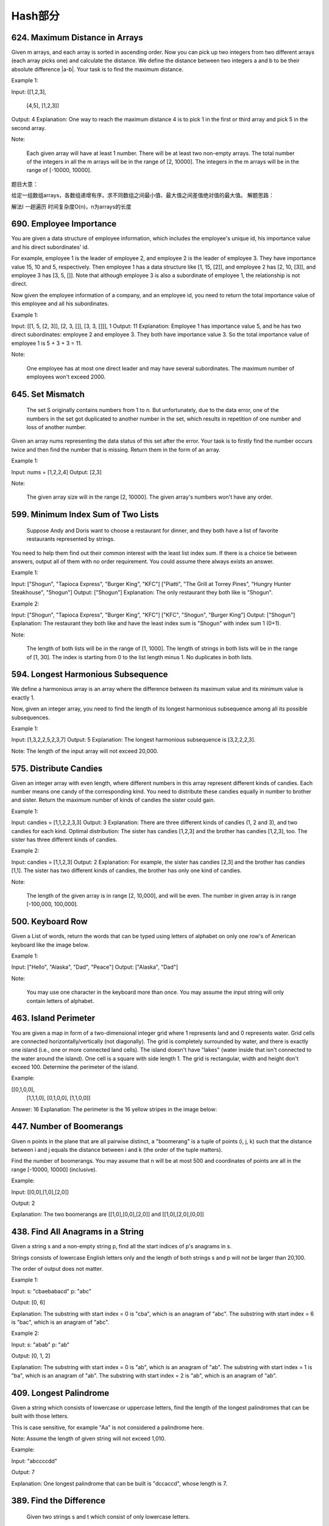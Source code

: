Hash部分
=======


624. Maximum Distance in Arrays
-------------------------------


Given m arrays, and each array is sorted in ascending order. Now you can pick up two integers from two different arrays (each array picks one) and calculate the distance. We define the distance between two integers a and b to be their absolute difference |a-b|. Your task is to find the maximum distance.

Example 1:

Input: 
[[1,2,3],
 [4,5],
 [1,2,3]]
Output: 4
Explanation: 
One way to reach the maximum distance 4 is to pick 1 in the first or third array and pick 5 in the second array.

Note:

    Each given array will have at least 1 number. There will be at least two non-empty arrays.
    The total number of the integers in all the m arrays will be in the range of [2, 10000].
    The integers in the m arrays will be in the range of [-10000, 10000].

题目大意：

给定一组数组arrays，各数组递增有序，求不同数组之间最小值、最大值之间差值绝对值的最大值。
解题思路：

解法I 一趟遍历 时间复杂度O(n)，n为arrays的长度




690. Employee Importance
------------------------


You are given a data structure of employee information, which includes the employee's unique id, his importance value and his direct subordinates' id.

For example, employee 1 is the leader of employee 2, and employee 2 is the leader of employee 3. They have importance value 15, 10 and 5, respectively. Then employee 1 has a data structure like [1, 15, [2]], and employee 2 has [2, 10, [3]], and employee 3 has [3, 5, []]. Note that although employee 3 is also a subordinate of employee 1, the relationship is not direct.

Now given the employee information of a company, and an employee id, you need to return the total importance value of this employee and all his subordinates.

Example 1:

Input: [[1, 5, [2, 3]], [2, 3, []], [3, 3, []]], 1
Output: 11
Explanation:
Employee 1 has importance value 5, and he has two direct subordinates: employee 2 and employee 3. They both have importance value 3. So the total importance value of employee 1 is 5 + 3 + 3 = 11.

Note:

    One employee has at most one direct leader and may have several subordinates.
    The maximum number of employees won't exceed 2000.



645. Set Mismatch
-----------------


 The set S originally contains numbers from 1 to n. But unfortunately, due to the data error, one of the numbers in the set got duplicated to another number in the set, which results in repetition of one number and loss of another number.

Given an array nums representing the data status of this set after the error. Your task is to firstly find the number occurs twice and then find the number that is missing. Return them in the form of an array.

Example 1:

Input: nums = [1,2,2,4]
Output: [2,3]

Note:

    The given array size will in the range [2, 10000].
    The given array's numbers won't have any order.




599. Minimum Index Sum of Two Lists
-----------------------------------


 Suppose Andy and Doris want to choose a restaurant for dinner, and they both have a list of favorite restaurants represented by strings.

You need to help them find out their common interest with the least list index sum. If there is a choice tie between answers, output all of them with no order requirement. You could assume there always exists an answer.

Example 1:

Input:
["Shogun", "Tapioca Express", "Burger King", "KFC"]
["Piatti", "The Grill at Torrey Pines", "Hungry Hunter Steakhouse", "Shogun"]
Output: ["Shogun"]
Explanation: The only restaurant they both like is "Shogun".

Example 2:

Input:
["Shogun", "Tapioca Express", "Burger King", "KFC"]
["KFC", "Shogun", "Burger King"]
Output: ["Shogun"]
Explanation: The restaurant they both like and have the least index sum is "Shogun" with index sum 1 (0+1).

Note:

    The length of both lists will be in the range of [1, 1000].
    The length of strings in both lists will be in the range of [1, 30].
    The index is starting from 0 to the list length minus 1.
    No duplicates in both lists.



594. Longest Harmonious Subsequence
-----------------------------------


We define a harmonious array is an array where the difference between its maximum value and its minimum value is exactly 1.

Now, given an integer array, you need to find the length of its longest harmonious subsequence among all its possible subsequences.

Example 1:

Input: [1,3,2,2,5,2,3,7]
Output: 5
Explanation: The longest harmonious subsequence is [3,2,2,2,3].

Note: The length of the input array will not exceed 20,000. 


575. Distribute Candies
-----------------------

Given an integer array with even length, where different numbers in this array represent different kinds of candies. Each number means one candy of the corresponding kind. You need to distribute these candies equally in number to brother and sister. Return the maximum number of kinds of candies the sister could gain.

Example 1:

Input: candies = [1,1,2,2,3,3]
Output: 3
Explanation:
There are three different kinds of candies (1, 2 and 3), and two candies for each kind.
Optimal distribution: The sister has candies [1,2,3] and the brother has candies [1,2,3], too. 
The sister has three different kinds of candies. 

Example 2:

Input: candies = [1,1,2,3]
Output: 2
Explanation: For example, the sister has candies [2,3] and the brother has candies [1,1]. 
The sister has two different kinds of candies, the brother has only one kind of candies. 

Note:

    The length of the given array is in range [2, 10,000], and will be even.
    The number in given array is in range [-100,000, 100,000].




500. Keyboard Row
-----------------

Given a List of words, return the words that can be typed using letters of alphabet on only one row's of American keyboard like the image below. 


Example 1:

Input: ["Hello", "Alaska", "Dad", "Peace"]
Output: ["Alaska", "Dad"]

Note:

    You may use one character in the keyboard more than once.
    You may assume the input string will only contain letters of alphabet.


463. Island Perimeter
---------------------


You are given a map in form of a two-dimensional integer grid where 1 represents land and 0 represents water. Grid cells are connected horizontally/vertically (not diagonally). The grid is completely surrounded by water, and there is exactly one island (i.e., one or more connected land cells). The island doesn't have "lakes" (water inside that isn't connected to the water around the island). One cell is a square with side length 1. The grid is rectangular, width and height don't exceed 100. Determine the perimeter of the island.

Example:

[[0,1,0,0],
 [1,1,1,0],
 [0,1,0,0],
 [1,1,0,0]]

Answer: 16
Explanation: The perimeter is the 16 yellow stripes in the image below:




447. Number of Boomerangs
-------------------------


Given n points in the plane that are all pairwise distinct, a "boomerang" is a tuple of points (i, j, k) such that the distance between i and j equals the distance between i and k (the order of the tuple matters).

Find the number of boomerangs. You may assume that n will be at most 500 and coordinates of points are all in the range [-10000, 10000] (inclusive).

Example:

Input:
[[0,0],[1,0],[2,0]]

Output:
2

Explanation:
The two boomerangs are [[1,0],[0,0],[2,0]] and [[1,0],[2,0],[0,0]]



438. Find All Anagrams in a String
----------------------------------



Given a string s and a non-empty string p, find all the start indices of p's anagrams in s.

Strings consists of lowercase English letters only and the length of both strings s and p will not be larger than 20,100.

The order of output does not matter.

Example 1:

Input:
s: "cbaebabacd" p: "abc"

Output:
[0, 6]

Explanation:
The substring with start index = 0 is "cba", which is an anagram of "abc".
The substring with start index = 6 is "bac", which is an anagram of "abc".

Example 2:

Input:
s: "abab" p: "ab"

Output:
[0, 1, 2]

Explanation:
The substring with start index = 0 is "ab", which is an anagram of "ab".
The substring with start index = 1 is "ba", which is an anagram of "ab".
The substring with start index = 2 is "ab", which is an anagram of "ab".




409. Longest Palindrome
-----------------------

Given a string which consists of lowercase or uppercase letters, find the length of the longest palindromes that can be built with those letters.

This is case sensitive, for example "Aa" is not considered a palindrome here.

Note:
Assume the length of given string will not exceed 1,010.

Example:

Input:
"abccccdd"

Output:
7

Explanation:
One longest palindrome that can be built is "dccaccd", whose length is 7.



389. Find the Difference
------------------------


 Given two strings s and t which consist of only lowercase letters.

String t is generated by random shuffling string s and then add one more letter at a random position.

Find the letter that was added in t.

Example:

Input:
s = "abcd"
t = "abcde"

Output:
e

Explanation:
'e' is the letter that was added.



359. Logger Rate Limiter
------------------------

Design a logger system that receive stream of messages along with its timestamps, each message should be printed if and only if it is not printed in the last 10 seconds.

Given a message and a timestamp (in seconds granularity), return true if the message should be printed in the given timestamp, otherwise returns false.

It is possible that several messages arrive roughly at the same time.

Example:

Logger logger = new Logger();

// logging string "foo" at timestamp 1
logger.shouldPrintMessage(1, "foo"); returns true; 

// logging string "bar" at timestamp 2
logger.shouldPrintMessage(2,"bar"); returns true;

// logging string "foo" at timestamp 3
logger.shouldPrintMessage(3,"foo"); returns false;

// logging string "bar" at timestamp 8
logger.shouldPrintMessage(8,"bar"); returns false;

// logging string "foo" at timestamp 10
logger.shouldPrintMessage(10,"foo"); returns false;

// logging string "foo" at timestamp 11
logger.shouldPrintMessage(11,"foo"); returns true;

Credits:
Special thanks to @memoryless for adding this problem and creating all test cases.



350. Intersection of Two Arrays II
----------------------------------


 Given two arrays, write a function to compute their intersection.

Example:
Given nums1 = [1, 2, 2, 1], nums2 = [2, 2], return [2, 2].

Note:

    Each element in the result should appear as many times as it shows in both arrays.
    The result can be in any order.

Follow up:

    What if the given array is already sorted? How would you optimize your algorithm?
    What if nums1's size is small compared to nums2's size? Which algorithm is better?
    What if elements of nums2 are stored on disk, and the memory is limited such that you cannot load all elements into the memory at once?



290. Word Pattern
-----------------



Given a pattern and a string str, find if str follows the same pattern.

Here follow means a full match, such that there is a bijection between a letter in pattern and a non-empty word in str.

Examples:

    pattern = "abba", str = "dog cat cat dog" should return true.
    pattern = "abba", str = "dog cat cat fish" should return false.
    pattern = "aaaa", str = "dog cat cat dog" should return false.
    pattern = "abba", str = "dog dog dog dog" should return false.

Notes:
You may assume pattern contains only lowercase letters, and str contains lowercase letters separated by a single space.

Credits:
Special thanks to @minglotus6 for adding this problem and creating all test cases.



266. Palindrome Permutation
---------------------------
Given a string, determine if a permutation of the string could form a palindrome.

For example,
"code" -> False, "aab" -> True, "carerac" -> True.

Hint:

            Consider the palindromes of odd vs even length. What difference do you notice?
            Count the frequency of each character.
            If each character occurs even number of times, then it must be a palindrome. How about character which occurs odd number of times?



246. Strobogrammatic Number
---------------------------

A strobogrammatic number is a number that looks the same when rotated 180 degrees (looked at upside down).

Write a function to determine if a number is strobogrammatic. The number is represented as a string.

For example, the numbers "69", "88", and "818" are all strobogrammatic.




247. StroboGrammatic NumberII
-----------------------------

A strobogrammatic number is a number that looks the same when rotated 180 degrees (looked at upside down).

Find all strobogrammatic numbers that are of length = n.

For example,
Given n = 2, return ["11","69","88","96"].

解答：
先考虑最底层的两种情况，当n == 0和当n == 1的时候，就是最中间的数为空还是存在唯一的一个数。然后我们在这个基础上，用循环两个数两个数地一起向外扩张。扩张后的结果存在result里，作为base再服务于上一层的扩张，得到最终结果。



248.Strobogrammatic NumberIII
题目：
A strobogrammatic number is a number that looks the same when rotated 180 degrees (looked at upside down).

Write a function to count the total strobogrammatic numbers that exist in the range of low <= num <= high.

For example,
Given low = "50", high = "100", return 3. Because 69, 88, and 96 are three strobogrammatic numbers.

Note:
Because the range might be a large number, the low and high numbers are represented as string.

解答：
有了上一题作基础，这里我们可以先求出所有长度满足的数，再通过与low,high的compare比较，选出最终的结果并count。




242. Valid Anagram
------------------


Given two strings s and t, write a function to determine if t is an anagram of s.

For example,
s = "anagram", t = "nagaram", return true.
s = "rat", t = "car", return false.

Note:
You may assume the string contains only lowercase alphabets.

Follow up:
What if the inputs contain unicode characters? How would you adapt your solution to such case?



219. Contains Duplicate II
--------------------------


Given an array of integers and an integer k, find out whether there are two distinct indices i and j in the array such that nums[i] = nums[j] and the absolute difference between i and j is at most k. 




217. Contains Duplicate
-----------------------


Given an array of integers, find if the array contains any duplicates. Your function should return true if any value appears at least twice in the array, and it should return false if every element is distinct. 





205. Isomorphic Strings
-----------------------


Given two strings s and t, determine if they are isomorphic.

Two strings are isomorphic if the characters in s can be replaced to get t.

All occurrences of a character must be replaced with another character while preserving the order of characters. No two characters may map to the same character but a character may map to itself.

For example,
Given "egg", "add", return true.

Given "foo", "bar", return false.

Given "paper", "title", return true.

Note:
You may assume both s and t have the same length.




204. Count Primes
-----------------


Description:

Count the number of prime numbers less than a non-negative number, n.

Credits:
Special thanks to @mithmatt for adding this problem and creating all test cases.



202. Happy Number
-----------------


Write an algorithm to determine if a number is "happy".

A happy number is a number defined by the following process: Starting with any positive integer, replace the number by the sum of the squares of its digits, and repeat the process until the number equals 1 (where it will stay), or it loops endlessly in a cycle which does not include 1. Those numbers for which this process ends in 1 are happy numbers.

Example: 19 is a happy number

    12 + 92 = 82
    82 + 22 = 68
    62 + 82 = 100
    12 + 02 + 02 = 1

Credits:
Special thanks to @mithmatt and @ts for adding this problem and creating all test cases.



136. Single Number
------------------



Given an array of integers, every element appears twice except for one. Find that single one.

Note:
Your algorithm should have a linear runtime complexity. Could you implement it without using extra memory? 




170. Two Sum III - Data structure design
----------------------------------------

Design and implement a TwoSum class. It should support the following operations:add and find.

add - Add the number to an internal data structure.
find - Find if there exists any pair of numbers which sum is equal to the value.

For example,
add(1); add(3); add(5);
find(4) -> true
find(7) -> false




1. Two Sum
----------

Given an array of integers, return indices of the two numbers such that they add up to a specific target.

You may assume that each input would have exactly one solution, and you may not use the same element twice.

Example:

Given nums = [2, 7, 11, 15], target = 9,

Because nums[0] + nums[1] = 2 + 7 = 9,
return [0, 1].



676. Implement Magic Dictionary
-------------------------------


 Implement a magic directory with buildDict, and search methods.

For the method buildDict, you'll be given a list of non-repetitive words to build a dictionary.

For the method search, you'll be given a word, and judge whether if you modify exactly one character into another character in this word, the modified word is in the dictionary you just built.

Example 1:

Input: buildDict(["hello", "leetcode"]), Output: Null
Input: search("hello"), Output: False
Input: search("hhllo"), Output: True
Input: search("hell"), Output: False
Input: search("leetcoded"), Output: False

Note:

    You may assume that all the inputs are consist of lowercase letters a-z.
    For contest purpose, the test data is rather small by now. You could think about highly efficient algorithm after the contest.
    Please remember to RESET your class variables declared in class MagicDictionary, as static/class variables are persisted across multiple test cases. Please see here for more details.



648. Replace Words
------------------


 In English, we have a concept called root, which can be followed by some other words to form another longer word - let's call this word successor. For example, the root an, followed by other, which can form another word another.

Now, given a dictionary consisting of many roots and a sentence. You need to replace all the successor in the sentence with the root forming it. If a successor has many roots can form it, replace it with the root with the shortest length.

You need to output the sentence after the replacement.

Example 1:

Input: dict = ["cat", "bat", "rat"]
sentence = "the cattle was rattled by the battery"
Output: "the cat was rat by the bat"

Note:

    The input will only have lower-case letters.
    1 <= dict words number <= 1000
    1 <= sentence words number <= 1000
    1 <= root length <= 100
    1 <= sentence words length <= 1000




609. Find Duplicate File in System
----------------------------------



Given a list of directory info including directory path, and all the files with contents in this directory, you need to find out all the groups of duplicate files in the file system in terms of their paths.

A group of duplicate files consists of at least two files that have exactly the same content.

A single directory info string in the input list has the following format:

"root/d1/d2/.../dm f1.txt(f1_content) f2.txt(f2_content) ... fn.txt(fn_content)"

It means there are n files (f1.txt, f2.txt ... fn.txt with content f1_content, f2_content ... fn_content, respectively) in directory root/d1/d2/.../dm. Note that n >= 1 and m >= 0. If m = 0, it means the directory is just the root directory.

The output is a list of group of duplicate file paths. For each group, it contains all the file paths of the files that have the same content. A file path is a string that has the following format:

"directory_path/file_name.txt"

Example 1:

Input:
["root/a 1.txt(abcd) 2.txt(efgh)", "root/c 3.txt(abcd)", "root/c/d 4.txt(efgh)", "root 4.txt(efgh)"]
Output:  
[["root/a/2.txt","root/c/d/4.txt","root/4.txt"],["root/a/1.txt","root/c/3.txt"]]

Note:

    No order is required for the final output.
    You may assume the directory name, file name and file content only has letters and digits, and the length of file content is in the range of [1,50].
    The number of files given is in the range of [1,20000].
    You may assume no files or directories share the same name in the same directory.
    You may assume each given directory info represents a unique directory. Directory path and file info are separated by a single blank space.

Follow-up beyond contest:

    Imagine you are given a real file system, how will you search files? DFS or BFS?
    If the file content is very large (GB level), how will you modify your solution?
    If you can only read the file by 1kb each time, how will you modify your solution?
    What is the time complexity of your modified solution? What is the most time-consuming part and memory consuming part of it? How to optimize?
    How to make sure the duplicated files you find are not false positive?





554. Brick Wall
---------------



There is a brick wall in front of you. The wall is rectangular and has several rows of bricks. The bricks have the same height but different width. You want to draw a vertical line from the top to the bottom and cross the least bricks.

The brick wall is represented by a list of rows. Each row is a list of integers representing the width of each brick in this row from left to right.

If your line go through the edge of a brick, then the brick is not considered as crossed. You need to find out how to draw the line to cross the least bricks and return the number of crossed bricks.

You cannot draw a line just along one of the two vertical edges of the wall, in which case the line will obviously cross no bricks.

Example:

Input: 
[[1,2,2,1],
 [3,1,2],
 [1,3,2],
 [2,4],
 [3,1,2],
 [1,3,1,1]]
Output: 2
Explanation: 

Note:

    The width sum of bricks in different rows are the same and won't exceed INT_MAX.
    The number of bricks in each row is in range [1,10,000]. The height of wall is in range [1,10,000]. Total number of bricks of the wall won't exceed 20,000.





535. Encode and Decode TinyURL
------------------------------



    Note: This is a companion problem to the System Design problem: Design TinyURL.

TinyURL is a URL shortening service where you enter a URL such as https://leetcode.com/problems/design-tinyurl and it returns a short URL such as http://tinyurl.com/4e9iAk.

Design the encode and decode methods for the TinyURL service. There is no restriction on how your encode/decode algorithm should work. You just need to ensure that a URL can be encoded to a tiny URL and the tiny URL can be decoded to the original URL.


525. Contiguous Array
---------------------


Given a binary array, find the maximum length of a contiguous subarray with equal number of 0 and 1.

Example 1:

Input: [0,1]
Output: 2
Explanation: [0, 1] is the longest contiguous subarray with equal number of 0 and 1.

Example 2:

Input: [0,1,0]
Output: 2
Explanation: [0, 1] (or [1, 0]) is a longest contiguous subarray with equal number of 0 and 1.

Note: The length of the given binary array will not exceed 50,000. 




508. Most Frequent Subtree Sum
------------------------------



 Given the root of a tree, you are asked to find the most frequent subtree sum. The subtree sum of a node is defined as the sum of all the node values formed by the subtree rooted at that node (including the node itself). So what is the most frequent subtree sum value? If there is a tie, return all the values with the highest frequency in any order.

Examples 1
Input:

  5
 /  \
2   -3

return [2, -3, 4], since all the values happen only once, return all of them in any order.

Examples 2
Input:

  5
 /  \
2   -5

return [2], since 2 happens twice, however -5 only occur once.

Note: You may assume the sum of values in any subtree is in the range of 32-bit signed integer. 



454. 4Sum II
------------



Given four lists A, B, C, D of integer values, compute how many tuples (i, j, k, l) there are such that A[i] + B[j] + C[k] + D[l] is zero.

To make problem a bit easier, all A, B, C, D have same length of N where 0 ≤ N ≤ 500. All integers are in the range of -228 to 228 - 1 and the result is guaranteed to be at most 231 - 1.

Example:

Input:
A = [ 1, 2]
B = [-2,-1]
C = [-1, 2]
D = [ 0, 2]

Output:
2

Explanation:
The two tuples are:
1. (0, 0, 0, 1) -> A[0] + B[0] + C[0] + D[1] = 1 + (-2) + (-1) + 2 = 0
2. (1, 1, 0, 0) -> A[1] + B[1] + C[0] + D[0] = 2 + (-1) + (-1) + 0 = 0




451. Sort Characters By Frequency
---------------------------------


Given a string, sort it in decreasing order based on the frequency of characters.

Example 1:

Input:
"tree"

Output:
"eert"

Explanation:
'e' appears twice while 'r' and 't' both appear once.
So 'e' must appear before both 'r' and 't'. Therefore "eetr" is also a valid answer.

Example 2:

Input:
"cccaaa"

Output:
"cccaaa"

Explanation:
Both 'c' and 'a' appear three times, so "aaaccc" is also a valid answer.
Note that "cacaca" is incorrect, as the same characters must be together.

Example 3:

Input:
"Aabb"

Output:
"bbAa"

Explanation:
"bbaA" is also a valid answer, but "Aabb" is incorrect.
Note that 'A' and 'a' are treated as two different characters.






380. Insert Delete GetRandom O(1)
---------------------------------

Design a data structure that supports all following operations in average O(1) time.

    insert(val): Inserts an item val to the set if not already present.
    remove(val): Removes an item val from the set if present.
    getRandom: Returns a random element from current set of elements. Each element must have the same probability of being returned.

Example:

// Init an empty set.
RandomizedSet randomSet = new RandomizedSet();

// Inserts 1 to the set. Returns true as 1 was inserted successfully.
randomSet.insert(1);

// Returns false as 2 does not exist in the set.
randomSet.remove(2);

// Inserts 2 to the set, returns true. Set now contains [1,2].
randomSet.insert(2);

// getRandom should return either 1 or 2 randomly.
randomSet.getRandom();

// Removes 1 from the set, returns true. Set now contains [2].
randomSet.remove(1);

// 2 was already in the set, so return false.
randomSet.insert(2);

// Since 2 is the only number in the set, getRandom always return 2.
randomSet.getRandom();



355. Design Twitter
-------------------


Design a simplified version of Twitter where users can post tweets, follow/unfollow another user and is able to see the 10 most recent tweets in the user's news feed. Your design should support the following methods:

    postTweet(userId, tweetId): Compose a new tweet.
    getNewsFeed(userId): Retrieve the 10 most recent tweet ids in the user's news feed. Each item in the news feed must be posted by users who the user followed or by the user herself. Tweets must be ordered from most recent to least recent.
    follow(followerId, followeeId): Follower follows a followee.
    unfollow(followerId, followeeId): Follower unfollows a followee.

Example:

Twitter twitter = new Twitter();

// User 1 posts a new tweet (id = 5).
twitter.postTweet(1, 5);

// User 1's news feed should return a list with 1 tweet id -> [5].
twitter.getNewsFeed(1);

// User 1 follows user 2.
twitter.follow(1, 2);

// User 2 posts a new tweet (id = 6).
twitter.postTweet(2, 6);

// User 1's news feed should return a list with 2 tweet ids -> [6, 5].
// Tweet id 6 should precede tweet id 5 because it is posted after tweet id 5.
twitter.getNewsFeed(1);

// User 1 unfollows user 2.
twitter.unfollow(1, 2);

// User 1's news feed should return a list with 1 tweet id -> [5],
// since user 1 is no longer following user 2.
twitter.getNewsFeed(1);



347. Top K Frequent Elements
----------------------------


 Given a non-empty array of integers, return the k most frequent elements.

For example,
Given [1,1,1,2,2,3] and k = 2, return [1,2].

Note:

    You may assume k is always valid, 1 ≤ k ≤ number of unique elements.
    Your algorithm's time complexity must be better than O(n log n), where n is the array's size.




299. Bulls and Cows
-------------------

You are playing the following Bulls and Cows game with your friend: You write down a number and ask your friend to guess what the number is. Each time your friend makes a guess, you provide a hint that indicates how many digits in said guess match your secret number exactly in both digit and position (called "bulls") and how many digits match the secret number but locate in the wrong position (called "cows"). Your friend will use successive guesses and hints to eventually derive the secret number.

For example:

Secret number:  "1807"
Friend's guess: "7810"

Hint: 1 bull and 3 cows. (The bull is 8, the cows are 0, 1 and 7.)

Write a function to return a hint according to the secret number and friend's guess, use A to indicate the bulls and B to indicate the cows. In the above example, your function should return "1A3B".

Please note that both secret number and friend's guess may contain duplicate digits, for example:

Secret number:  "1123"
Friend's guess: "0111"

In this case, the 1st 1 in friend's guess is a bull, the 2nd or 3rd 1 is a cow, and your function should return "1A1B".

You may assume that the secret number and your friend's guess only contain digits, and their lengths are always equal.

Credits:
Special thanks to @jeantimex for adding this problem and creating all test cases.




274. H-Index
------------


 Given an array of citations (each citation is a non-negative integer) of a researcher, write a function to compute the researcher's h-index.

According to the definition of h-index on Wikipedia: "A scientist has index h if h of his/her N papers have at least h citations each, and the other N − h papers have no more than h citations each."

For example, given citations = [3, 0, 6, 1, 5], which means the researcher has 5 papers in total and each of them had received 3, 0, 6, 1, 5 citations respectively. Since the researcher has 3 papers with at least 3 citations each and the remaining two with no more than 3 citations each, his h-index is 3.

Note: If there are several possible values for h, the maximum one is taken as the h-index.

Credits:
Special thanks to @jianchao.li.fighter for adding this problem and creating all test cases.




356. Line Reflection
--------------------

Given n points on a 2D plane, find if there is such a line parallel to y-axis that reflect the given set of points.

Example 1:

Given points = [[1,1],[-1,1]], return true.

Example 2:

Given points = [[1,1],[-1,-1]], return false.

Follow up:
Could you do better than O(n2)?

Hint:

    Find the smallest and largest x-value for all points.
    If there is a line then it should be at y = (minX + maxX) / 2.
    For each point, make sure that it has a reflected point in the opposite side.

Credits:
Special thanks to @memoryless for adding this problem and creating all test cases.



325. Maximum Size Subarray Sum Equals k
---------------------------------------



Given an array nums and a target value k, find the maximum length of a subarray that sums to k. If there isn't one, return 0 instead.

Example 1:

Given nums = [1, -1, 5, -2, 3], k = 3,
return 4. (because the subarray [1, -1, 5, -2] sums to 3 and is the longest)

Example 2:

Given nums = [-2, -1, 2, 1], k = 1,
return 2. (because the subarray [-1, 2] sums to 1 and is the longest)

Follow Up:
Can you do it in O(n) time? 


314. Binary Tree Vertical Order Traversal
-----------------------------------------


Given a binary tree, return the vertical order traversal of its nodes' values. (ie, from top to bottom, column by column).

If two nodes are in the same row and column, the order should be from left to right.

Examples:
Given binary tree [3,9,20,null,null,15,7],

    3
   / \
  9  20
    /  \
   15   7

 

return its vertical order traversal as:

[
  [9],
  [3,15],
  [20],
  [7]
]

 

Given binary tree [3,9,20,4,5,2,7],

    _3_
   /   \
  9    20
 / \   / \
4   5 2   7

 

return its vertical order traversal as:

[
  [4],
  [9],
  [3,5,2],
  [20],
  [7]
]



311. Sparse Matrix Multiplication
---------------------------------


Given two sparse matrices A and B, return the result of AB.

You may assume that A's column number is equal to B's row number.

Example:

A = [
  [ 1, 0, 0],
  [-1, 0, 3]
]

B = [
  [ 7, 0, 0 ],
  [ 0, 0, 0 ],
  [ 0, 0, 1 ]
]


     |  1 0 0 |   | 7 0 0 |   |  7 0 0 |
AB = | -1 0 3 | x | 0 0 0 | = | -7 0 3 |
                  | 0 0 1 |




288. Unique Word Abbreviation
-----------------------------


An abbreviation of a word follows the form <first letter><number><last letter>. Below are some examples of word abbreviations:

a) it                      --> it    (no abbreviation)

     1
b) d|o|g                   --> d1g

              1    1  1
     1---5----0----5--8
c) i|nternationalizatio|n  --> i18n

              1
     1---5----0
d) l|ocalizatio|n          --> l10n
Assume you have a dictionary and given a word, find whether its abbreviation is unique in the dictionary. 
A word abbreviation is unique if no other word from the dictionary has the same abbreviation.

Example: 
Given dictionary = [ "deer", "door", "cake", "card" ]

isUnique("dear") -> false
isUnique("cart") -> true
isUnique("cane") -> false
isUnique("make") -> true



249. Group Shifted Strings
--------------------------

Given a string, we can "shift" each of its letter to its successive letter, for example:"abc" -> "bcd". We can keep "shifting" which forms the sequence:

"abc" -> "bcd" -> ... -> "xyz"

Given a list of strings which contains only lowercase alphabets, group all strings that belong to the same shifting sequence.


For example, given:["abc", "bcd", "acef", "xyz", "az", "ba", "a", "z"],

Return:

[

  ["abc","bcd","xyz"],

  ["az","ba"],

  ["acef"],

  ["a","z"]

]



244. Shortest Word Distance II
------------------------------


This is a follow up of Shortest Word Distance. The only difference is now you are given the list of words and your method will be called repeatedly many times with different parameters. How would you optimize it?

Design a class which receives a list of words in the constructor, and implements a method that takes two words word1 and word2 and return the shortest distance between these two words in the list.

For example,
Assume that words = ["practice", "makes", "perfect", "coding", "makes"].

Given word1 = “coding”, word2 = “practice”, return 3.
Given word1 = "makes", word2 = "coding", return 1.

Note:
You may assume that word1 does not equal to word2, and word1 and word2 are both in the list.



187. Repeated DNA Sequences
---------------------------

All DNA is composed of a series of nucleotides abbreviated as A, C, G, and T, for example: "ACGAATTCCG". When studying DNA, it is sometimes useful to identify repeated sequences within the DNA.

Write a function to find all the 10-letter-long sequences (substrings) that occur more than once in a DNA molecule.

For example,

Given s = "AAAAACCCCCAAAAACCCCCCAAAAAGGGTTT",

Return:
["AAAAACCCCC", "CCCCCAAAAA"].




166. Fraction to Recurring Decimal
----------------------------------

Given two integers representing the numerator and denominator of a fraction, return the fraction in string format.

If the fractional part is repeating, enclose the repeating part in parentheses.

For example,

    Given numerator = 1, denominator = 2, return "0.5".
    Given numerator = 2, denominator = 1, return "2".
    Given numerator = 2, denominator = 3, return "0.(6)".

Credits:
Special thanks to @Shangrila for adding this problem and creating all test cases.




138. Copy List with Random Pointer
----------------------------------

 A linked list is given such that each node contains an additional random pointer which could point to any node in the list or null.

Return a deep copy of the list. 


94. Binary Tree Inorder Traversal
---------------------------------


Given a binary tree, return the inorder traversal of its nodes' values.

For example:
Given binary tree [1,null,2,3],

   1
    \
     2
    /
   3

return [1,3,2].

Note: Recursive solution is trivial, could you do it iteratively?



49. Group Anagrams
------------------

Given an array of strings, group anagrams together.

For example, given: ["eat", "tea", "tan", "ate", "nat", "bat"],
Return:

[
  ["ate", "eat","tea"],
  ["nat","tan"],
  ["bat"]
]

Note: All inputs will be in lower-case.



36. Valid Sudoku
----------------

Determine if a Sudoku is valid, according to: Sudoku Puzzles - The Rules.

The Sudoku board could be partially filled, where empty cells are filled with the character '.'.

http://sudoku.com.au/TheRules.aspx



A partially filled sudoku which is valid.

Note:
A valid Sudoku board (partially filled) is not necessarily solvable. Only the filled cells need to be validated. 



18. 4Sum
--------

Given an array S of n integers, are there elements a, b, c, and d in S such that a + b + c + d = target? Find all unique quadruplets in the array which gives the sum of target.

Note: The solution set must not contain duplicate quadruplets.

For example, given array S = [1, 0, -1, 0, -2, 2], and target = 0.

A solution set is:
[
  [-1,  0, 0, 1],
  [-2, -1, 1, 2],
  [-2,  0, 0, 2]
]


3. Longest Substring Without Repeating Characters
-------------------------------------------------



Given a string, find the length of the longest substring without repeating characters.

Examples:

Given "abcabcbb", the answer is "abc", which the length is 3.

Given "bbbbb", the answer is "b", with the length of 1.

Given "pwwkew", the answer is "wke", with the length of 3. Note that the answer must be a substring, "pwke" is a subsequence and not a substring.

































































































































